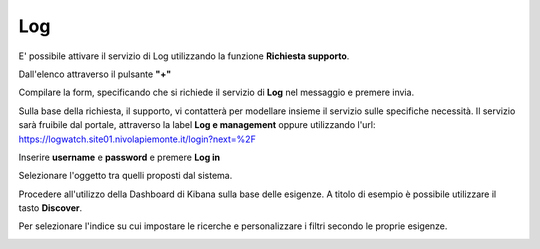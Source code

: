 .. _Log:

**Log**
*******

E' possibile attivare il servizio di Log utilizzando la funzione **Richiesta supporto**.

.. image:: img/Richiesta_Assistenza.png

Dall'elenco attraverso il pulsante **"+"**

.. image:: img/Elenco_Richieste.png

Compilare la form, specificando che si richiede il servizio di **Log** nel messaggio
e premere invia.

.. image:: img/Richiesta_email.png

Sulla base della richiesta, il supporto, vi contatterà per modellare insieme il servizio sulle specifiche necessità.
Il servizio sarà fruibile dal portale, attraverso la label **Log e management**
oppure utilizzando l'url: https://logwatch.site01.nivolapiemonte.it/login?next=%2F

.. image:: img/Log_Innesco.png

Inserire **username** e **password** e premere **Log in**

.. image:: img/Kibana_Log.png

Selezionare l'oggetto tra quelli proposti dal sistema.

.. image:: img/Kibana_Selezione.png

Procedere all'utilizzo della Dashboard di Kibana sulla base delle esigenze. A titolo di esempio
è possibile utilizzare il tasto **Discover**.

.. image:: img/Kibana_Discover.png

Per selezionare l'indice su cui impostare le ricerche e personalizzare i filtri secondo le proprie esigenze.

.. image:: img/Kibana_Risultato.png

